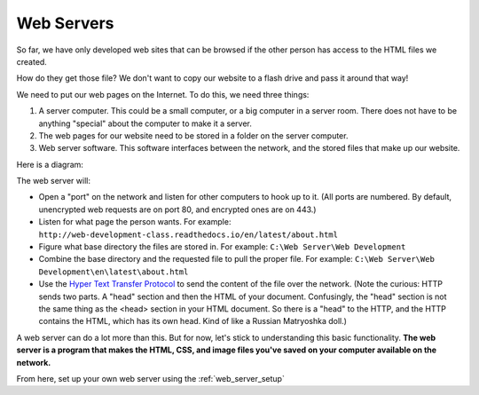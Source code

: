 Web Servers
-----------

So far, we have only developed web sites that can be browsed if the other person
has access to the HTML files we created.

How do they get those file?
We don't want to copy our website to a flash drive and pass it around that way!

We need to put our web pages on the Internet. To do this, we need three things:

1. A server computer. This could be a small computer, or a big computer in a
   server room. There does not have to be anything "special" about the computer
   to make it a server.
2. The web pages for our website need to be stored in a folder on the server computer.
3. Web server software. This software interfaces between the network, and the
   stored files that make up our website.

Here is a diagram:

.. image:: drawing1.svg
    :width: 500px
    :align: center

The web server will:

* Open a "port" on the network and listen for other computers to hook up to it.
  (All ports are numbered. By default, unencrypted web requests are on port 80,
  and encrypted ones are on 443.)
* Listen for what page the person wants. For example:
  ``http://web-development-class.readthedocs.io/en/latest/about.html``
* Figure what base directory the files are stored in. For example:
  ``C:\Web Server\Web Development``
* Combine the base directory and the requested file to pull the proper
  file. For example:
  ``C:\Web Server\Web Development\en\latest\about.html``
* Use the `Hyper Text Transfer Protocol`_ to send the content of the file over the
  network. (Note the curious: HTTP sends two parts. A "head" section and then
  the HTML of your document. Confusingly, the "head" section is not the same
  thing as the <head> section in your HTML document. So there is a "head" to the
  HTTP, and the HTTP contains the HTML, which has its own head. Kind of like
  a Russian Matryoshka doll.)

A web server can do a lot more than this. But for now, let's stick to
understanding this basic functionality. **The web server is a program that makes
the HTML, CSS, and image files you've saved on your computer available on the
network.**

From here, set up your own web server using the :ref:`web_server_setup`

.. _Hyper Text Transfer Protocol: https://en.wikipedia.org/wiki/Hypertext_Transfer_Protocol
